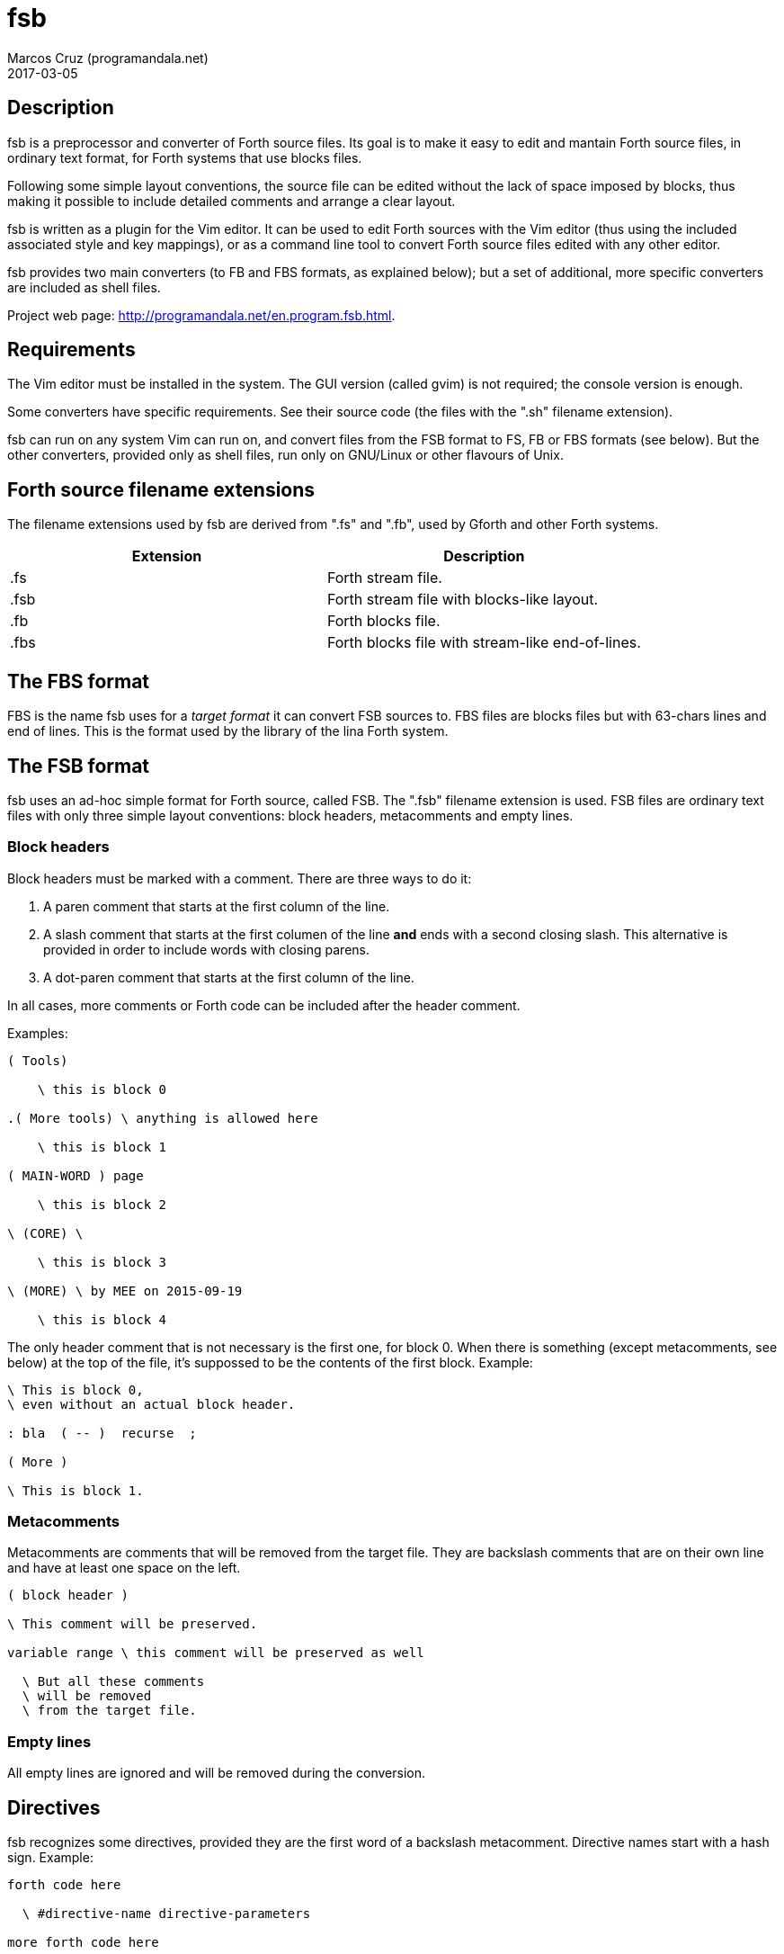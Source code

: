= fsb
:author: Marcos Cruz (programandala.net)
:revdate: 2017-03-05

// Copyright (C) 2015,2016,2017 Marcos Cruz (programandala.net)
//
// You may do whatever you want with this work, so long as you
// retain the copyright notice(s) and this license in all
// redistributed copies and derived works. There is no warranty.

// This file is written in AsciiDoc/Asciidoctor format.
// See <http://asciidoctor.org>.

== Description

fsb is a preprocessor and converter of Forth source files.  Its
goal is to make it easy to edit and mantain Forth source files,
in ordinary text format, for Forth systems that use blocks
files.

Following some simple layout conventions, the source file can be
edited without the lack of space imposed by blocks, thus making
it possible to include detailed comments and arrange a clear
layout.

fsb is written as a plugin for the Vim editor.  It can be used
to edit Forth sources with the Vim editor (thus using the
included associated style and key mappings), or as a command
line tool to convert Forth source files edited with any other
editor.

fsb provides two main converters (to FB and FBS formats, as
explained below); but a set of additional, more specific
converters are included as shell files.

Project web page:
<http://programandala.net/en.program.fsb.html>.

== Requirements

The Vim editor must be installed in the system. The GUI version
(called gvim) is not required; the console version is enough.

Some converters have specific requirements. See their source
code (the files with the ".sh" filename extension).

fsb can run on any system Vim can run on, and convert files from
the FSB format to FS, FB or FBS formats (see below). But the
other converters, provided only as shell files, run only on
GNU/Linux or other flavours of Unix.

== Forth source filename extensions

The filename extensions used by fsb are derived from ".fs" and
".fb", used by Gforth and other Forth systems.

|===
| Extension | Description

| .fs | Forth stream file.
| .fsb | Forth stream file with blocks-like layout.
| .fb | Forth blocks file.
| .fbs | Forth blocks file with stream-like end-of-lines.
|===

== The FBS format

FBS is the name fsb uses for a _target format_ it can convert
FSB sources to. FBS files are blocks files but with 63-chars
lines and end of lines.  This is the format used by the library
of the lina Forth system.

== The FSB format

fsb uses an ad-hoc simple format for Forth source, called FSB.
The ".fsb" filename extension is used.  FSB files are ordinary
text files with only three simple layout conventions: block
headers, metacomments and empty lines.

=== Block headers

Block headers must be marked with a comment. There are three
ways to do it:

1. A paren comment that starts at the first column of the line.
2. A slash comment that starts at the first columen of the line
*and* ends with a second closing slash. This alternative is
provided in order to include words with closing parens.
3. A dot-paren comment that starts at the first column of the line.

In all cases, more comments or Forth code can be included after
the header comment.

Examples:

----
( Tools)

    \ this is block 0

.( More tools) \ anything is allowed here

    \ this is block 1

( MAIN-WORD ) page

    \ this is block 2

\ (CORE) \

    \ this is block 3

\ (MORE) \ by MEE on 2015-09-19

    \ this is block 4
----

The only header comment that is not necessary is the first one,
for block 0. When there is something (except metacomments, see
below) at the top of the file, it's suppossed to be the
contents of the first block.  Example:

----
\ This is block 0,
\ even without an actual block header.

: bla  ( -- )  recurse  ;

( More )

\ This is block 1.
----

=== Metacomments

Metacomments are comments that will be removed from the target
file.  They are backslash comments that are on their own line
and have at least one space on the left.

----
( block header )

\ This comment will be preserved.

variable range \ this comment will be preserved as well

  \ But all these comments
  \ will be removed
  \ from the target file.

----

=== Empty lines

All empty lines are ignored and will be removed during the
conversion.

== Directives

fsb recognizes some directives, provided they are the first word
of a backslash metacomment. Directive names start with a hash
sign. Example:

----
forth code here

  \ #directive-name directive-parameters

more forth code here
----

=== #vim

The `#vim` directive makes it possible to execute any Vim
command to preprocess the source.

----
  \ #vim any-vim-ex-command
----

Executing the `#vim` directives is the first task done by fsb.
The directives are removed from the source before executing
them, and they are executed in the order they appear in the
source.

This example is extracted from the sources of the
http://programandala.net/en.program.tron_0xf.html[Tron 0xF] game:

----
  \ The following '#vim' directives, processed by fsb,
  \ translate the UTF-8 chars in this source file to
  \ ZX Spectrum's user defined graphics.

  \ Esperanto letters:
  \ #vim %substitute@Ĉ@\=nr2char(144)@g
  \ #vim %substitute@ĉ@\=nr2char(145)@g
  \ #vim %substitute@Ĝ@\=nr2char(146)@g
  \ #vim %substitute@ĝ@\=nr2char(147)@g
  \ #vim %substitute@Ĥ@\=nr2char(148)@g
  \ #vim %substitute@ĥ@\=nr2char(149)@g
  \ #vim %substitute@Ĵ@\=nr2char(150)@g
  \ #vim %substitute@ĵ@\=nr2char(151)@g
  \ #vim %substitute@Ŝ@\=nr2char(152)@g
  \ #vim %substitute@ŝ@\=nr2char(153)@g
  \ #vim %substitute@Ŭ@\=nr2char(154)@g
  \ #vim %substitute@ŭ@\=nr2char(155)@g
----

=== #previm

The `#previm` directive works the same way than `#vim`.  The
only difference is `#previm` directives are executed first. This
makes it possible to modify the `#vim` directives with the
`#previm` directives.

=== #trace

The `#trace` directive turns the conversion tracing on: the
steps of the conversion will be saved into the <.fsb_trace>
directory. This was first intended to debug the converter, but
can be useful for detecting errors of the source layout.

== Key mappings

Some key mappings are provided in order to help during the
edition of FSB files with the Vim editor. All of them work in
the normal mode of Vim.

|===
| Shortcut | Action

| .fb | Convert the current buffer to a FB file.
| .fbs | Convert the current buffer to a FBS file.
| ,s | Toggle the FSB style (underline block headers and show a right column limit).
| ,f | Toggle the block format beetween the standard 16x64 and the alternative 32x32 (used by some 8-bit Forth systems).
| ,g | Go to the block specified as a prefix count (first block is 0).
| ,G | Go to the block specified as as prefix count, counting backwards from the end of the file (last block is 0).
| ,b | Go to the bottom of the current block.
| ,t | Go to the top of the current block.
| ,p | Go to the previous block.
| ,n | Go to the next block.
| ,<Up> | Move maximum number of valid lines up (usually 16). This is useful to calculate where a new block header is needed.
| ,<Down> | Move maximum number of valid lines down (usually 16). This is useful to calculate where a new block header is needed.
| ,c | Check the current block (their length and the length of their lines).
| ,C | Check all blocks (their lenght and the length of their lines).
| ,L | Check the length of all lines of the file.
| ,# | Show the number of the current block. Known issue: block 0 shows number 1.
| ,i | List an index of all blocks.
|===

== Converters

Several converters are provided as shell files (with the ".sh"
filename extension). They can be used from the command line,
without starting a Vim session.  Most of them are specific to ZX
Spectrum Forth systems, but may be used as a model for other
systems.

Some converters have special requirements. See their source file
for more details.

fsb-abersoft :: ZX Spectrum TAP file for the original unfixed
Abersoft Forth (one file called "DISC", with 11 1-KiB screens,
but 11263 bytes instead of 11264).

fsb-abersoft11k :: ZX Spectrum TAP file for Abersoft Forth fixed
by the Afera library (one file called "DISC", with 11 1-KiB
screens, 11264 bytes).

fsb-abersoft16k :: ZX Spectrum TAP file for Abersoft Forth
improved by the Afera library (one file called "DISC", with 16
1-KiB screens).

fsb-fb :: FB format: classic blocks file.

fsb-fbs :: FBS format: blocks file but with 63-character lines
and ends of line (the format used by the lina Forth system).

fsb-mgt :: ZX Spectrum MGT file (disk image for GDOS, G+DOS,
Beta DOS or Uni-DOS), with the Forth source saved on the
sectors; used by
http://programandala.net/en.program.solo_forth.html[Solo Forth].

fsb-superforth :: Sinclair QL SuperForth individual block files.

fsb-tap :: ZX Spectrum TAP file (tape), for any ZX Spectrum
Forth.

As the two main conversions (fsb2fb and fsb2fbs) are done by the
Vim plugin itself, they are associated to key shortcuts.

== Install and uninstall

1. Edit <CONFIG.sh> and change the installation directories and
the installation command, if you need. Several options are
provided in commented out lines.

2. Run <INSTALL.sh>.

In order to uninstall fsb, run <UNINSTALL.sh>.

== Known issues

- The ",#" key mapping shows number 1 for block 0. This is
  caused by the simple method used to count the block headers
  above the current cursor position.

- The optional 32x32 block format has not been tested.

== fsb2

fsb has been used to develop two projects in Forth:
http://programandala.net/en.program.afera.html[Afera]
(http://github.com/programanda-net/afera[Afera in GitHub])
and
http://programandala.net/en.program.tron_0xf.html[Tron 0xF]
(http://github.com/programandala-net/tron-0xf)[Tron 0xF in GitHub]).
It
worked great, but the development of
http://programandala.net/en.program.solo_forth.html[Solo Forth],
(http://github.com/programandala-net/solo-forth[Solo Forth in GitHub]),
with a library file of more than 400 hundreds blocks and
growing, was too much for fsb on a Raspbery Pi 2...  Then a
faster and simpler version was developed in Forth.  It's called
http://programandala.net/en.program.fsb2.html[fsb2]
(http://github.com/programandala-net/fsb2[fsb2 in GitHub]).

fsb and fsb2 do the same: they convert the same source format
and provide the same target formats.  But there are some
differences:

- fsb2 is much faster.
- fsb2 does not provide directives.
- fsb2 does not allow comments or code at the right of a
  backslash-format block header.
- fsb2 supports TRD and DSK disk images as target format.

fsb and fsb2 can be installed at the same time.

// vim: tw=64:ts=2:sts=2:sw=2:et

